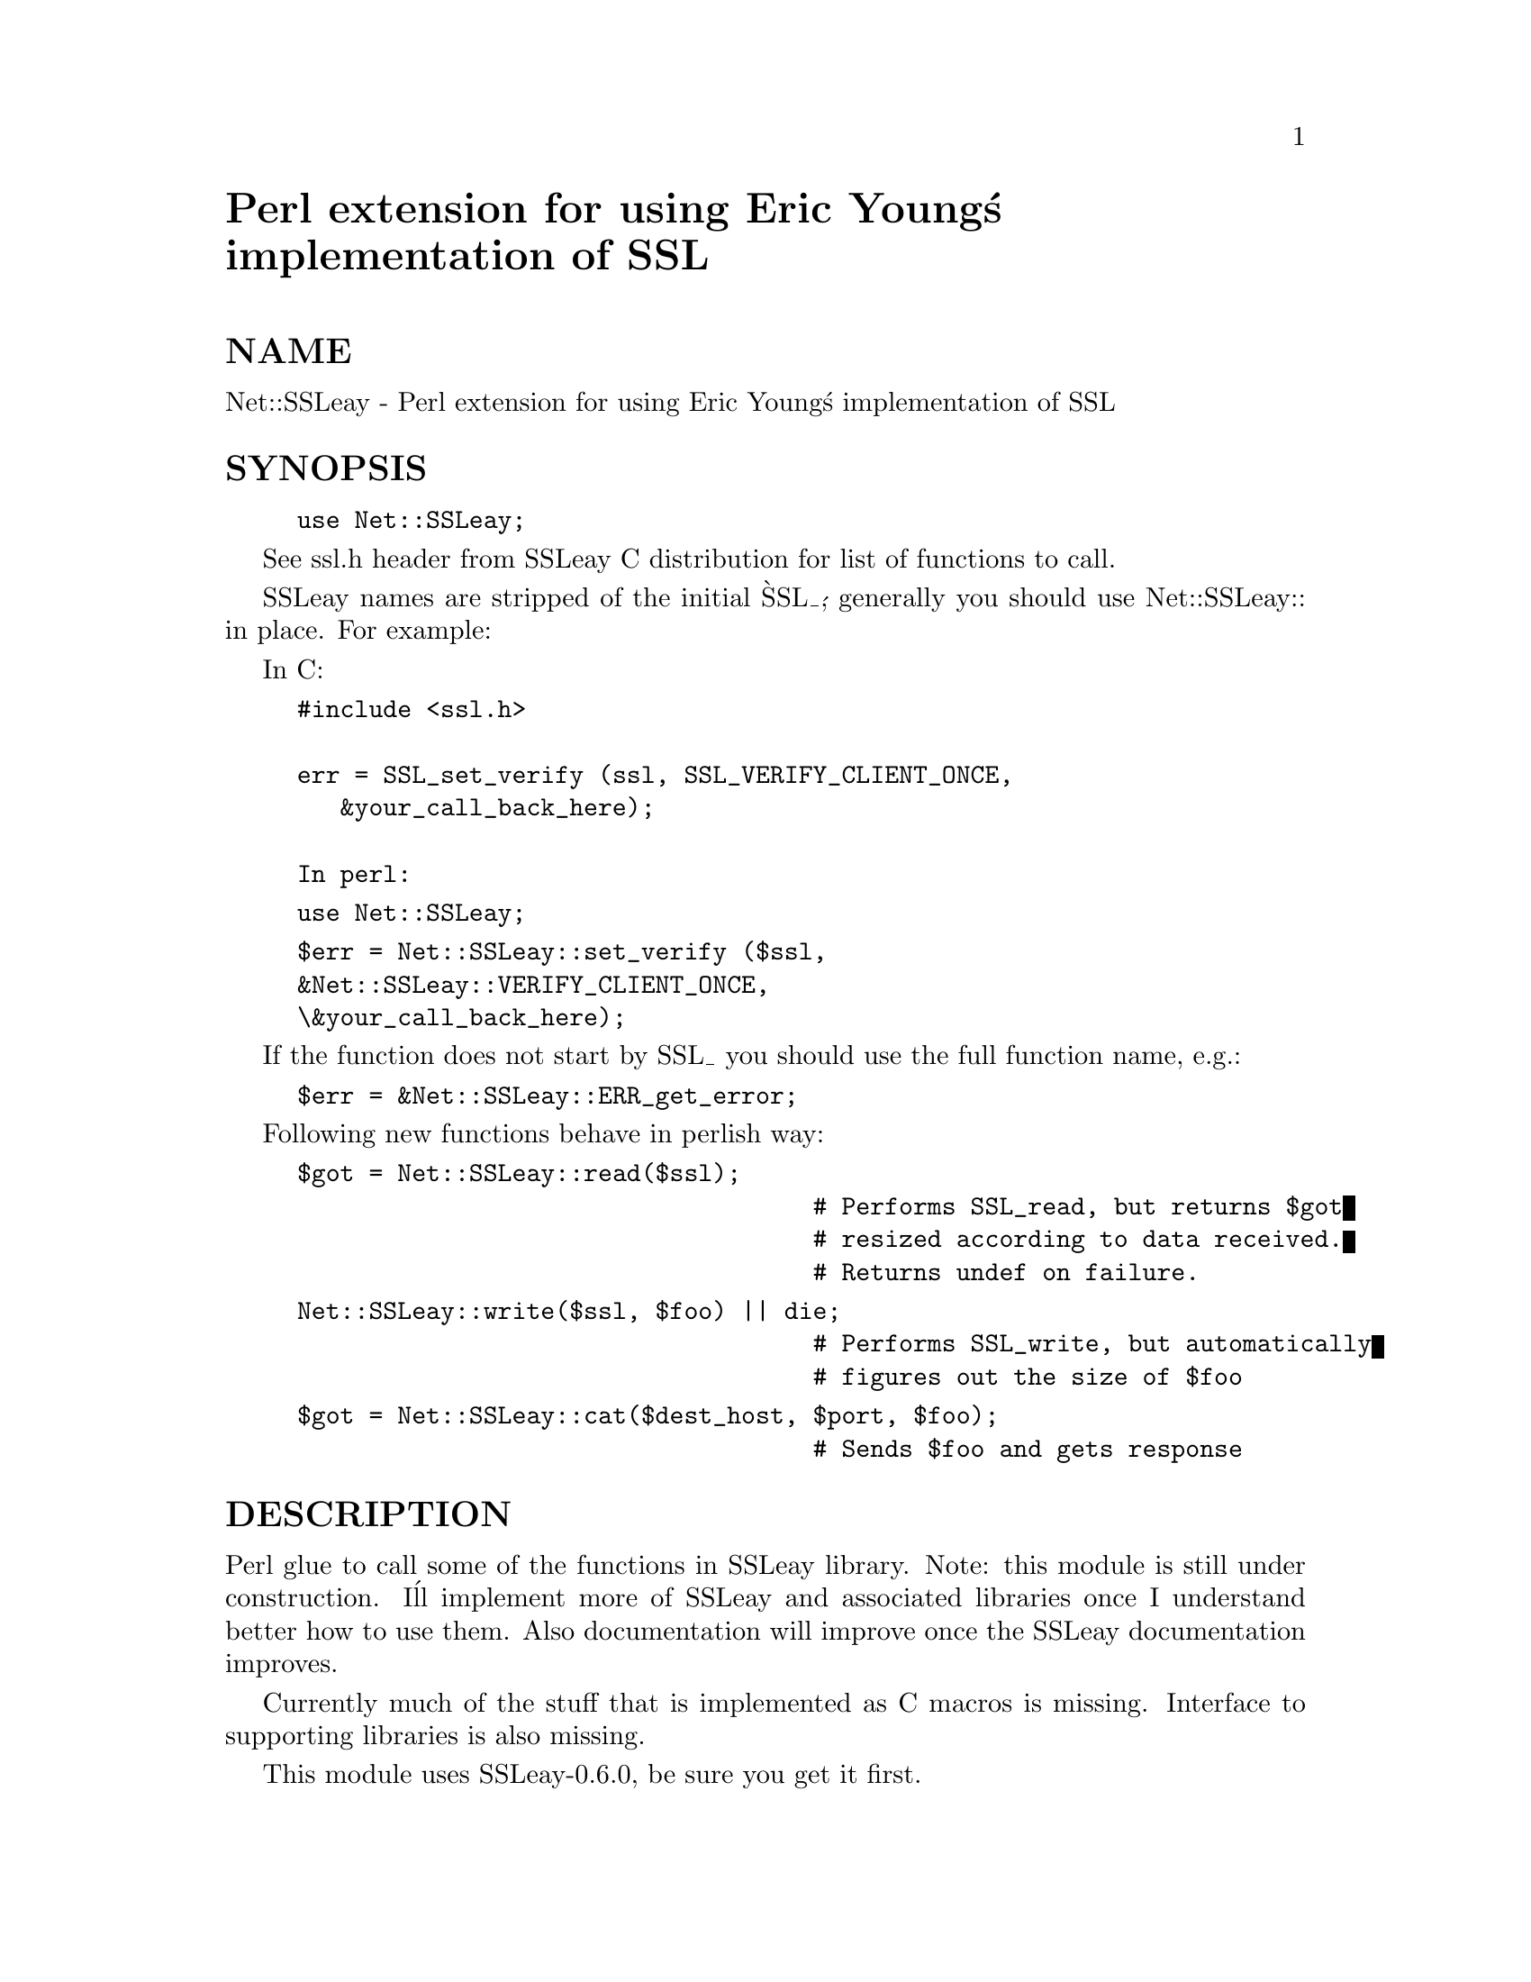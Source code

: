 @node Net/SSLeay, Net/Socket, Net/SNPP, Module List
@unnumbered Perl extension for using Eric Young@'s implementation of SSL


@unnumberedsec NAME

Net::SSLeay - Perl extension for using Eric Young@'s implementation of SSL

@unnumberedsec SYNOPSIS

@example
use Net::SSLeay;
@end example

See ssl.h header from SSLeay C distribution for list of functions to call.
	
SSLeay names are stripped of the initial @`SSL_@', generally you should
use Net::SSLeay:: in place. For example:
  
In C:

@example
#include <ssl.h>

err = SSL_set_verify (ssl, SSL_VERIFY_CLIENT_ONCE,
			   &your_call_back_here);

In perl:
@end example

@example
use Net::SSLeay;
@end example

@example
$err = Net::SSLeay::set_verify ($ssl,
				&Net::SSLeay::VERIFY_CLIENT_ONCE,
				\&your_call_back_here);
@end example

If the function does not start by SSL_ you should use the full
function name, e.g.:

@example
$err = &Net::SSLeay::ERR_get_error;
@end example

Following new functions behave in perlish way:

@example
$got = Net::SSLeay::read($ssl);
                                    # Performs SSL_read, but returns $got
                                    # resized according to data received.
                                    # Returns undef on failure.
@end example

@example
Net::SSLeay::write($ssl, $foo) || die;
                                    # Performs SSL_write, but automatically
                                    # figures out the size of $foo
@end example

@example
$got = Net::SSLeay::cat($dest_host, $port, $foo);
                                    # Sends $foo and gets response
@end example

@unnumberedsec DESCRIPTION

Perl glue to call some of the functions in SSLeay library. Note: this module
is still under construction. I@'ll implement more of SSLeay and associated
libraries once I understand better how to use them. Also documentation
will improve once the SSLeay documentation improves.

Currently much of the stuff that is implemented as C macros is missing.
Interface to supporting libraries is also missing.

This module uses SSLeay-0.6.0, be sure you get it first.

@unnumberedsubsec Sockets

Perl uses filehandles for all I/O. While SSLeay has quite flexible BIO
mechanism, this extension still sticks to using file descriptors. Thus
to attach SSLeay to socket you should use fileno to extract the
underlying file descriptor:

@example
Net::SSLeay::set_fd($ssl, fileno(S));   # Must use fileno
@end example

@unnumberedsubsec Callbacks

At the moment the implementation of verify_callback is crippeled in
the sense that at any given time there can be only one call back which
is shared by all SSLeay contexts, sessions ans connections. This is
due to us having to keep the reference to the perl call back in a
static variable so that the callback C glue can find it. To remove
this restriction would require either a more complex data structure
(like a hash?) in XSUB to map the call backs to their owners or,
cleaner, adding a context pointer in the SSL structure. This context would
then be passed to the C callback, which in our case would be the glue
to look up the proper Perl function from the context and call it.

The verify call back looks like this in C:

@example
int (*callback)(int ok,X509 *subj_cert,X509 *issuer_cert,
                        int depth,int errorcode)
@end example

The corresponding Perl function should be something like this:

@example
sub verify @{
	my ($ok, $subj_cert, $issuer_cert, $depth, $errorcode) = @@_;
	print "Verifying certificate...\n";
	...
@}
@end example

It is used like this:

@example
Net::SSLeay::set_verify ($ssl, Net::SSLeay::VERIFY_PEER, \&verify);
@end example

No other callbacks are implemented yet.

@unnumberedsec EXAMPLES

Following is a simple SSLeay client (with too little error checking :-(

@example
#!/usr/local/bin/perl
use Socket;
use Net::SSLeay;

($dest_serv, $port, $msg) = @@ARGV;      # Read command line
$port = getservbyname  ($port, @'tcp@')   unless $port =~ /^\d+$/;
$dest_ip = gethostbyname ($dest_serv);

$sockaddr_template = @'S n a4 x8@';
$dest_serv_params  = pack ($sockaddr_template, &AF_INET, $port, $dest_ip);

socket  (S, &AF_INET, &SOCK_STREAM, 0)  or die "socket: $!";
connect (S, $dest_serv_params)          or die "connect: $!";
select  (S); $| = 1; select (STDOUT);

# The network connection is now open, lets fire up SSL    
@end example

@example
$ctx = Net::SSLeay::CTX_new() or die "Failed to create SSL_CTX $!";
$ssl = Net::SSLeay::new($ctx) or die "Failed to create SSL $!";
Net::SSLeay::set_fd($ssl, fileno(S));   # Must use fileno
$res = Net::SSLeay::connect($ssl);
print "Cipher @'" . Net::SSLeay::get_cipher($ssl) . "@'\n";

# Exchange data

$res = Net::SSLeay::write($ssl, $msg);  # Perl knows how long $msg is
shutdown S, 1;  # Half close --> No more output, sends EOF to server
$got = Net::SSLeay::read($ssl);         # Perl returns undef on failure
print $got;
	    
Net::SSLeay::free ($ssl);               # Tear down connection
Net::SSLeay::CTX_free ($ctx);
close S;
@end example

Following is a simple SSLeay echo server (non forking):

@example
#!/usr/local/bin/perl -w
use Socket;
use Net::SSLeay;
@end example

@example
$our_hostname = @`hostname@`; chop($our_hostname);
$our_ip = gethostbyname($our_hostname);
$port = 1235;							 
$sockaddr_template = @'S n a4 x8@';
$our_serv_params = pack ($sockaddr_template, &AF_INET, $port, $our_ip);
@end example

@example
socket (S, &AF_INET, &SOCK_STREAM, 0)  or die "socket: $!";
bind (S, $our_serv_params)             or die "bind:   $!";
listen (S, 5)                          or die "listen: $!";
$ctx = Net::SSLeay::CTX_new ()         or die "CTX_new ($ctx): $!";
@end example

@example
while (1) @{    
    print "Accepting connections...\n";
    ($addr = accept (NS, S))           or die "accept: $!";
    select (NS); $| = 1; select (STDOUT);  # Piping hot!

    ($af,$client_port,$client_ip) = unpack($sockaddr_template,$addr);
    @@inetaddr = unpack(@'C4@',$client_ip);
    print "$af connection from " .
	    join (@'.@', @@inetaddr) . ":$client_port\n";

	# We now have a network connection, lets fire up SSLeay...
@end example

@example
$ssl = Net::SSLeay::new($ctx)      or die "SSL_new ($ssl): $!";
Net::SSLeay::set_fd($ssl, fileno(NS));
    
Net::SSLeay::use_RSAPrivateKey_file ($ssl, @'plain-rsa.pem@',
                                     &Net::SSLeay::FILETYPE_PEM);
Net::SSLeay::use_certificate_file ($ssl, @'plain-cert.pem@',
	 				   &Net::SSLeay::FILETYPE_PEM);
$err = Net::SSLeay::accept($ssl);
print "Cipher @'" . Net::SSLeay::get_cipher($ssl) . "@'\n";
    
# Connected. Exchange some data.
    
$got = Net::SSLeay::read($ssl);     # Returns undef on fail
print "Got @'$got@' (" . length ($got) . " chars)\n";
     
Net::SSLeay::write ($ssl, uc ($got)) or die "write: $!";
    
Net::SSLeay::free ($ssl);           # Tear down connection
close NS;
    @}
@end example

Yet another echo server. This one runs from /etc/inetd.conf so it avoids
all the socket code over head. Only caveat is opening rsa key file -
it had better be without any encryption or else it won@'t know where
to ask for the password.

@example
#!/usr/local/bin/perl
# /etc/inetd.conf
#    ssltst stream tcp nowait root /path/to/server.pl server.pl
# /etc/services
#    ssltst		1234/tcp
use Net::SSLeay;
chdir @'/key/dir@' or die "chdir: $!";
$| = 1;  # Piping hot!
open LOG, ">>/dev/console" or die "Can@'t open log file $!";
select LOG; print "server.pl started\n";
@end example

@example
$ctx = Net::SSLeay::CTX_new()     or die "CTX_new ($ctx) ($!)";
    $ssl = Net::SSLeay::new($ctx)     or die "new ($ssl) ($!)";
@end example

@example
# We get already open network connection from inetd, now we just
# need to attach SSLeay to STDIN and STDOUT
Net::SSLeay::set_rfd($ssl, fileno(STDIN));
Net::SSLeay::set_wfd($ssl, fileno(STDOUT));
@end example

@example
Net::SSLeay::use_RSAPrivateKey_file ($ssl, @'plain-rsa.pem@',
				         &Net::SSLeay::FILETYPE_PEM);
Net::SSLeay::use_certificate_file ($ssl, @'plain-cert.pem@',
				       &Net::SSLeay::FILETYPE_PEM);
Net::SSLeay::accept($ssl) or die "accept: $!";
print "Cipher @'" . Net::SSLeay::get_cipher($ssl) . "@'\n";

$got = Net::SSLeay::read($ssl);
print "Got @'$got@' (" . length ($got) . " chars)\n";
@end example

@example
Net::SSLeay::write ($ssl, uc($got)) or die "write: $!";
@end example

@example
Net::SSLeay::free ($ssl);         # Tear down the connection
Net::SSLeay::CTX_free ($ctx);
close LOG;
@end example

@unnumberedsec AUTHOR

Sampo Kellomaki <sampo@@iki.fi>

@unnumberedsec COPYRIGHT

Copyright (c) 1996 Sampo Kellomaki <sampo@@iki.fi>, All Rights Reserved.

Distribution and use of this module is under the same terms as the
SSLeay package itself (i.e. free, but mandatory attribution; NO
WARRANTY). Please consult COPYRIGHT file in the root of the SSLeay
distribution.

While the source distribution of this perl module does not contain Eric@'s
code, if you use this module you will use Eric@'s library. Please give him
credit.

@unnumberedsec SEE ALSO

@example
perl-source-root/ext/Net/SSLeay/examples - Example servers and a client
doc directory of SSLeay distribution
<http://www.psy.uq.oz.au/~ftp/Crypto/>   - SSLeay online documentation 
<ftp://ftp.psy.uq.oz.au/pub/Crypto/SSL>  - current SSLeay source
<http://www.netscape.com/info/SSL.html>  - SSL Draft specification
<http://www.neuronio.pt/SSLeay.pm.html/> - SSLeay.pm home
@end example


